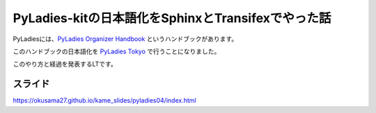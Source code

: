 ===========================================================================
PyLadies-kitの日本語化をSphinxとTransifexでやった話
===========================================================================

PyLadiesには、`PyLadies Organizer Handbook <http://kit.pyladies.com/>`_ というハンドブックがあります。

このハンドブックの日本語化を `PyLadies Tokyo <https://pyladiestokyo.github.io/>`_ で行うことになりました。

このやり方と経過を発表するLTです。

スライド
-------------
https://okusama27.github.io/kame_slides/pyladies04/index.html

